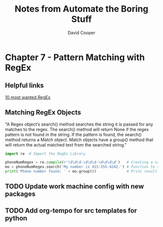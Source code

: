 #+TITLE: Notes from Automate the Boring Stuff
#+AUTHOR: David Cooper
#+PROPERTY: header-args: python :results output


* Chapter 7 - Pattern Matching with RegEx
** Helpful links
[[https://medium.com/factory-mind/regex-cookbook-most-wanted-regex-aa721558c3c1][10 most wanted RegEx]]

** Matching RegEx Objects
"A Regex object’s search() method searches the string it is passed for any matches to the regex. The search() method will return None if the regex pattern is not found in the string. If the pattern is found, the search() method returns a Match object. Match objects have a group() method that will return the actual matched text from the searched string."

#+NAME: Creating RegEx Objects
#+begin_src python :results output
import re  # Import the RegEx Library

phoneNumRegex = re.compile(r'\d\d\d-\d\d\d-\d\d\d\d')   # Creating a variable with the format of a phone number in RegEx
mo = phoneNumRegex.search('My number is 415-555-4242.') # Function to search a piece of text for a phone number
print('Phone number found: ' + mo.group())              # Print result of function with any phone numbers found
#+end_src

#+RESULTS:
: Phone number found: 415-555-4242

** TODO Update work machine config with new packages
** TODO Add org-tempo for src templates for python
